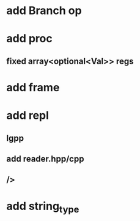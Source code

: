 * add Branch op
* add proc
** fixed array<optional<Val>> regs
* add frame
* add repl
** lgpp
** add reader.hpp/cpp
** />
* add string_type

